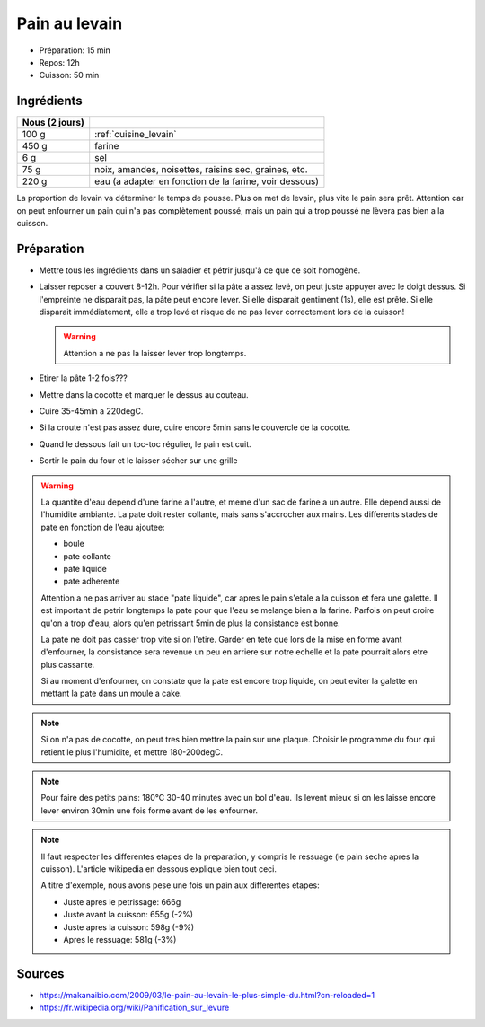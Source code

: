 .. index:: Pain; ...au levain
.. index:: Cuisine de base; Pain au levain

.. index:: Levain; Pain au levain

.. _cuisine_pain_au_levain:

Pain au levain
##############

* Préparation: 15 min
* Repos: 12h
* Cuisson: 50 min


Ingrédients
===========

+----------------+--------------------------------------------------------+
| Nous (2 jours) |                                                        |
+================+========================================================+
|          100 g | :ref:`cuisine_levain`                                  |
+----------------+--------------------------------------------------------+
|          450 g | farine                                                 |
+----------------+--------------------------------------------------------+
|            6 g | sel                                                    |
+----------------+--------------------------------------------------------+
|           75 g | noix, amandes, noisettes, raisins sec, graines, etc.   |
+----------------+--------------------------------------------------------+
|          220 g | eau (a adapter en fonction de la farine, voir dessous) |
+----------------+--------------------------------------------------------+

La proportion de levain va déterminer le temps de pousse.
Plus on met de levain, plus vite le pain sera prêt.
Attention car on peut enfourner un pain qui n'a pas complètement poussé,
mais un pain qui a trop poussé ne lèvera pas bien a la cuisson.


Préparation
===========

* Mettre tous les ingrédients dans un saladier et pétrir jusqu'à ce que ce soit homogène.
* Laisser reposer a couvert 8-12h.
  Pour vérifier si la pâte a assez levé, on peut juste appuyer avec le doigt dessus.
  Si l'empreinte ne disparait pas, la pâte peut encore lever.
  Si elle disparait gentiment (1s), elle est prête.
  Si elle disparait immédiatement, elle a trop levé et risque de ne pas lever correctement lors de la cuisson!

  .. warning:: Attention a ne pas la laisser lever trop longtemps.

* Etirer la pâte 1-2 fois???
* Mettre dans la cocotte et marquer le dessus au couteau.
* Cuire 35-45min a 220degC.
* Si la croute n'est pas assez dure, cuire encore 5min sans le couvercle de la cocotte.
* Quand le dessous fait un toc-toc régulier, le pain est cuit.
* Sortir le pain du four et le laisser sécher sur une grille


.. warning::

   La quantite d'eau depend d'une farine a l'autre, et meme d'un sac de farine a un autre.
   Elle depend aussi de l'humidite ambiante.
   La pate doit rester collante, mais sans s'accrocher aux mains.
   Les differents stades de pate en fonction de l'eau ajoutee:

   * boule
   * pate collante
   * pate liquide
   * pate adherente

   Attention a ne pas arriver au stade "pate liquide", car apres le pain s'etale a la cuisson et fera une galette.
   Il est important de petrir longtemps la pate pour que l'eau se melange bien a la farine.
   Parfois on peut croire qu'on a trop d'eau, alors qu'en petrissant 5min de plus la consistance est bonne.

   La pate ne doit pas casser trop vite si on l'etire.
   Garder en tete que lors de la mise en forme avant d'enfourner, la consistance sera revenue un peu en arriere sur
   notre echelle et la pate pourrait alors etre plus cassante.

   Si au moment d'enfourner, on constate que la pate est encore trop liquide, on peut eviter la galette en mettant la
   pate dans un moule a cake.


.. note::

   Si on n'a pas de cocotte, on peut tres bien mettre la pain sur une plaque.
   Choisir le programme du four qui retient le plus l'humidite, et mettre 180-200degC.

.. note::

   Pour faire des petits pains: 180°C 30-40 minutes avec un bol d'eau.
   Ils levent mieux si on les laisse encore lever environ 30min une fois forme avant de les enfourner.

.. note::

   Il faut respecter les differentes etapes de la preparation, y compris le ressuage (le pain seche apres la cuisson).
   L'article wikipedia en dessous explique bien tout ceci.

   A titre d'exemple, nous avons pese une fois un pain aux differentes etapes:

   * Juste apres le petrissage: 666g
   * Juste avant la cuisson: 655g (-2%)
   * Juste apres la cuisson: 598g (-9%)
   * Apres le ressuage: 581g (-3%)


Sources
=======

* https://makanaibio.com/2009/03/le-pain-au-levain-le-plus-simple-du.html?cn-reloaded=1
* https://fr.wikipedia.org/wiki/Panification_sur_levure
